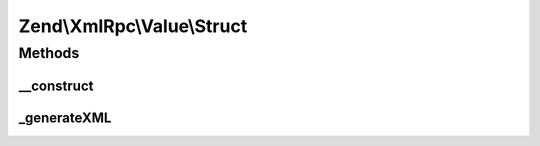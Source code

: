 .. XmlRpc/Value/Struct.php generated using docpx on 01/30/13 03:32am


Zend\\XmlRpc\\Value\\Struct
===========================

Methods
+++++++

__construct
-----------

.. function:: __construct()


    Set the value of an struct native type

    :param array: 



_generateXML
------------

.. function:: _generateXML()


    Generate the XML code that represent struct native MXL-RPC value

    :rtype: void 



